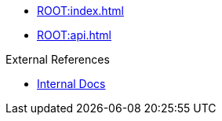 * xref:ROOT:index.adoc[]
* xref:ROOT:api.adoc[]

.External References
* link:https://example.com[Internal Docs]